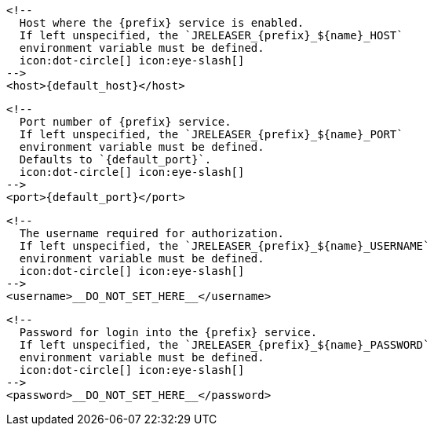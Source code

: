         <!--
          Host where the {prefix} service is enabled.
          If left unspecified, the `JRELEASER_{prefix}_${name}_HOST`
          environment variable must be defined.
          icon:dot-circle[] icon:eye-slash[]
        -->
        <host>{default_host}</host>

        <!--
          Port number of {prefix} service.
          If left unspecified, the `JRELEASER_{prefix}_${name}_PORT`
          environment variable must be defined.
          Defaults to `{default_port}`.
          icon:dot-circle[] icon:eye-slash[]
        -->
        <port>{default_port}</port>

        <!--
          The username required for authorization.
          If left unspecified, the `JRELEASER_{prefix}_${name}_USERNAME`
          environment variable must be defined.
          icon:dot-circle[] icon:eye-slash[]
        -->
        <username>__DO_NOT_SET_HERE__</username>

        <!--
          Password for login into the {prefix} service.
          If left unspecified, the `JRELEASER_{prefix}_${name}_PASSWORD`
          environment variable must be defined.
          icon:dot-circle[] icon:eye-slash[]
        -->
        <password>__DO_NOT_SET_HERE__</password>